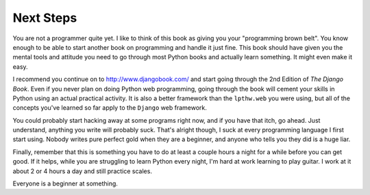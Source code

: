 Next Steps
**********

You are not a programmer quite yet.  I like to think of this book as giving you
your "programming brown belt".  You know enough to be able to start another
book on programming and handle it just fine.  This book should have given you
the mental tools and attitude you need to go through most Python books and
actually learn something.  It might even make it easy.

I recommend you continue on to http://www.djangobook.com/ and start going
through the 2nd Edition of *The Django Book*.  Even if you never plan on doing
Python web programming, going through the book will cement your skills in
Python using an actual practical activity.  It is also a better framework than
the ``lpthw.web`` you were using, but all of the concepts you've learned so far
apply to the ``Django`` web framework.

You could probably start hacking away at some programs right now, and if you
have that itch, go ahead.  Just understand, anything you write will probably
suck.  That's alright though, I suck at every programming language I first
start using.  Nobody writes pure perfect gold when they are a beginner, and
anyone who tells you they did is a huge liar.

Finally, remember that this is something you have to do at least a couple hours
a night for a while before you can get good.  If it helps, while you are
struggling to learn Python every night, I'm hard at work learning to play
guitar.  I work at it about 2 or 4 hours a day and still practice scales.

Everyone is a beginner at something.


